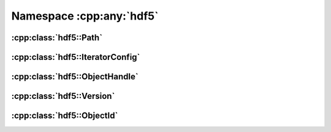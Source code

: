 =========================
Namespace :cpp:any:`hdf5`
=========================

:cpp:class:`hdf5::Path`
=======================

.. doxygenclass:: hdf5::Path
   :members:
   
:cpp:class:`hdf5::IteratorConfig`
=================================

.. doxygenclass:: hdf5::IteratorConfig
   :members:
   
   
.. doxygenenum:: hdf5::IterationOrder

.. doxygenenum:: hdf5::IterationIndex

:cpp:class:`hdf5::ObjectHandle`
===============================
   
.. doxygenclass:: hdf5::ObjectHandle
   :members:

:cpp:class:`hdf5::Version`
==========================
   
.. doxygenclass:: hdf5::Version
   :members:

:cpp:class:`hdf5::ObjectId`
===========================
   
.. doxygenclass:: hdf5::ObjectId
   :members:
   